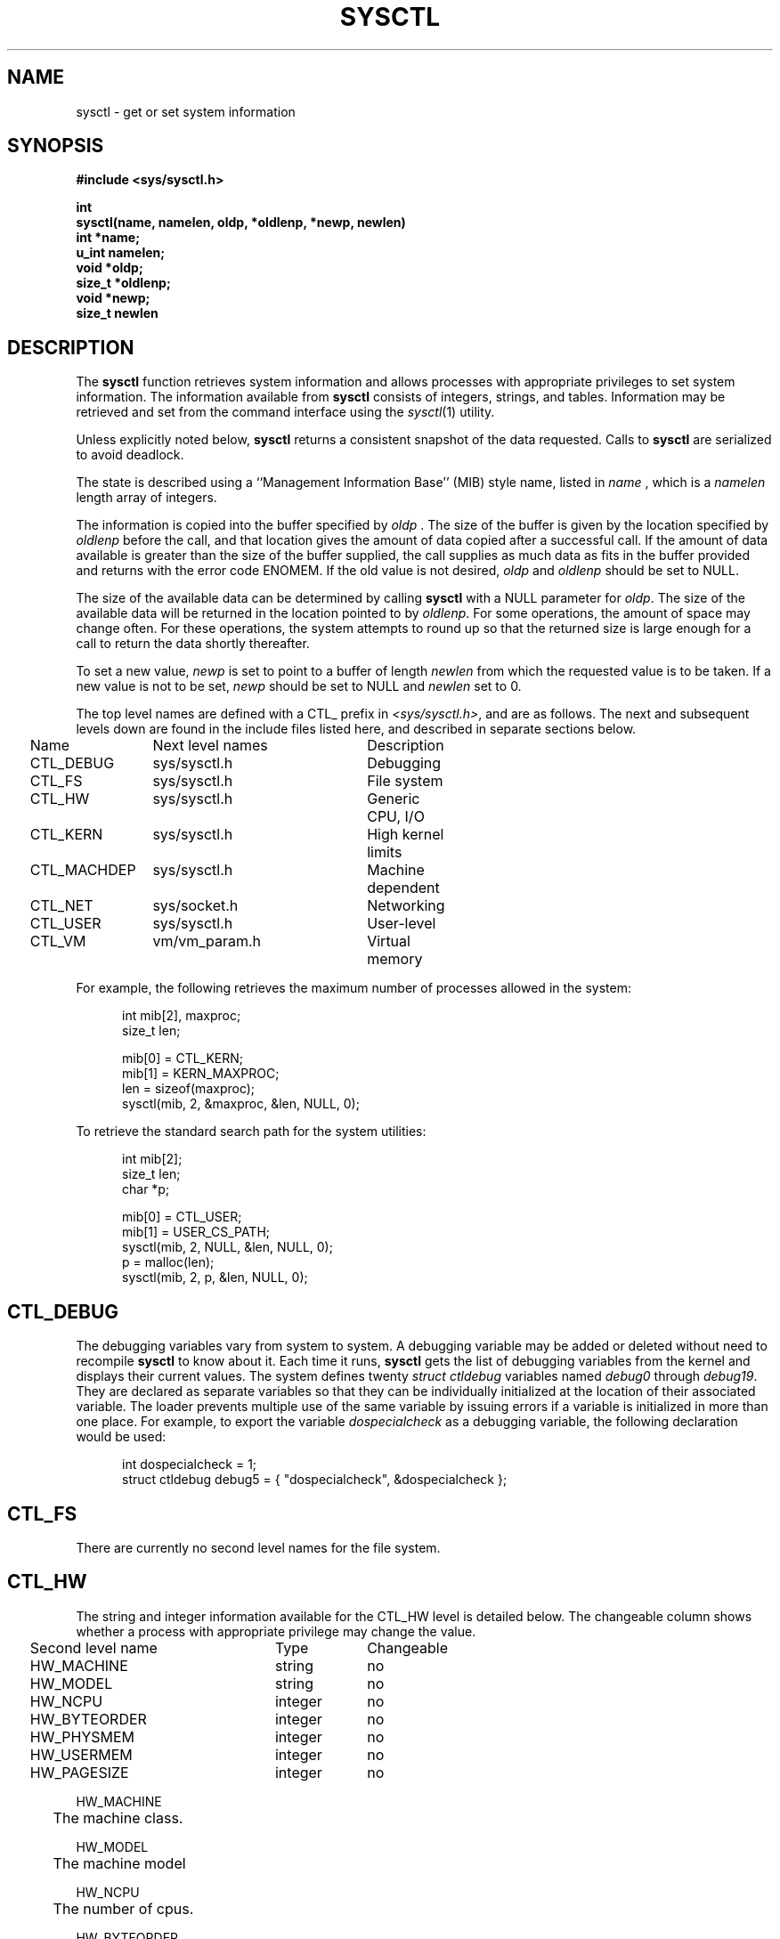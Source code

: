 .\" Copyright (c) 1993
.\"	The Regents of the University of California.  All rights reserved.
.\"
.\" Redistribution and use in source and binary forms, with or without
.\" modification, are permitted provided that the following conditions
.\" are met:
.\" 1. Redistributions of source code must retain the above copyright
.\"    notice, this list of conditions and the following disclaimer.
.\" 2. Redistributions in binary form must reproduce the above copyright
.\"    notice, this list of conditions and the following disclaimer in the
.\"    documentation and/or other materials provided with the distribution.
.\" 3. All advertising materials mentioning features or use of this software
.\"    must display the following acknowledgement:
.\"	This product includes software developed by the University of
.\"	California, Berkeley and its contributors.
.\" 4. Neither the name of the University nor the names of its contributors
.\"    may be used to endorse or promote products derived from this software
.\"    without specific prior written permission.
.\"
.\" THIS SOFTWARE IS PROVIDED BY THE REGENTS AND CONTRIBUTORS ``AS IS'' AND
.\" ANY EXPRESS OR IMPLIED WARRANTIES, INCLUDING, BUT NOT LIMITED TO, THE
.\" IMPLIED WARRANTIES OF MERCHANTABILITY AND FITNESS FOR A PARTICULAR PURPOSE
.\" ARE DISCLAIMED.  IN NO EVENT SHALL THE REGENTS OR CONTRIBUTORS BE LIABLE
.\" FOR ANY DIRECT, INDIRECT, INCIDENTAL, SPECIAL, EXEMPLARY, OR CONSEQUENTIAL
.\" DAMAGES (INCLUDING, BUT NOT LIMITED TO, PROCUREMENT OF SUBSTITUTE GOODS
.\" OR SERVICES; LOSS OF USE, DATA, OR PROFITS; OR BUSINESS INTERRUPTION)
.\" HOWEVER CAUSED AND ON ANY THEORY OF LIABILITY, WHETHER IN CONTRACT, STRICT
.\" LIABILITY, OR TORT (INCLUDING NEGLIGENCE OR OTHERWISE) ARISING IN ANY WAY
.\" OUT OF THE USE OF THIS SOFTWARE, EVEN IF ADVISED OF THE POSSIBILITY OF
.\" SUCH DAMAGE.
.\"
.\"	@(#)sysctl.3	8.1.2 (2.11BSD) 2020/3/2
.\"
.TH SYSCTL 3 "March 2, 2020"
.UC 4
.SH NAME
sysctl \- get or set system information
.SH SYNOPSIS
.nf
.ft B
#include <sys/sysctl.h>

int
sysctl(name, namelen, oldp, *oldlenp, *newp, newlen)
   int *name;
   u_int namelen;
   void *oldp;
   size_t *oldlenp;
   void *newp;
   size_t newlen
.ft R
.fi
.SH DESCRIPTION
The
\fBsysctl\fP
function retrieves system information and allows processes with
appropriate privileges to set system information.
The information available from
\fBsysctl\fP
consists of integers, strings, and tables.
Information may be retrieved and set from the command interface
using the 
\fIsysctl\fP(1)
utility.
.PP
Unless explicitly noted below,
\fBsysctl\fP
returns a consistent snapshot of the data requested.
Calls to
\fBsysctl\fP
are serialized to avoid deadlock.
.PP
The state is described using a ``Management Information Base'' (MIB)
style name, listed in
\fIname\fP ,
which is a
\fInamelen\fP
length array of integers.
.PP
The information is copied into the buffer specified by
\fIoldp\fP .
The size of the buffer is given by the location specified by
\fIoldlenp\fP
before the call,
and that location gives the amount of data copied after a successful call.
If the amount of data available is greater
than the size of the buffer supplied,
the call supplies as much data as fits in the buffer provided
and returns with the error code ENOMEM.
If the old value is not desired,
\fIoldp\fP
and
\fIoldlenp\fP
should be set to NULL.
.PP
The size of the available data can be determined by calling 
\fBsysctl\fP
with a NULL parameter for
\fIoldp\fP.
The size of the available data will be returned in the location pointed to by
\fIoldlenp\fP.
For some operations, the amount of space may change often.
For these operations,
the system attempts to round up so that the returned size is
large enough for a call to return the data shortly thereafter.
.PP
To set a new value,
\fInewp\fP
is set to point to a buffer of length
\fInewlen\fP
from which the requested value is to be taken.
If a new value is not to be set,
\fInewp\fP
should be set to NULL and
\fInewlen\fP
set to 0.
.PP
The top level names are defined with a CTL_ prefix in
\fI<sys/sysctl.h>\fP,
and are as follows.
The next and subsequent levels down are found in the include files
listed here, and described in separate sections below.
.PP
.nf
.ta .25i 1.5i 3.75i 4.5i
	Name	Next level names	Description
	CTL\_DEBUG	sys/sysctl.h	Debugging
	CTL\_FS	sys/sysctl.h	File system
	CTL\_HW	sys/sysctl.h	Generic CPU, I/O
	CTL\_KERN	sys/sysctl.h	High kernel limits
	CTL\_MACHDEP	sys/sysctl.h	Machine dependent
	CTL\_NET	sys/socket.h	Networking
	CTL\_USER	sys/sysctl.h	User-level
	CTL\_VM	vm/vm_param.h	Virtual memory
.fi
.PP
For example, the following retrieves the maximum number of processes allowed
in the system:
.sp
.nf
.in +.5i
int mib[2], maxproc;
size_t len;
.sp
mib[0] = CTL_KERN;
mib[1] = KERN_MAXPROC;
len = sizeof(maxproc);
sysctl(mib, 2, &maxproc, &len, NULL, 0);
.in -.5i
.sp
To retrieve the standard search path for the system utilities:
.sp
.nf
.in +.5i
int mib[2];
size_t len;
char *p;

mib[0] = CTL_USER;
mib[1] = USER_CS_PATH;
sysctl(mib, 2, NULL, &len, NULL, 0);
p = malloc(len);
sysctl(mib, 2, p, &len, NULL, 0);
.in -.5i
.fi
.SH CTL_DEBUG
The debugging variables vary from system to system.
A debugging variable may be added or deleted without need to recompile
\fBsysctl\fP
to know about it.
Each time it runs,
\fBsysctl\fP
gets the list of debugging variables from the kernel and
displays their current values.
The system defines twenty 
\fIstruct ctldebug\fP
variables named 
\fIdebug0\fP
through
\fIdebug19\fP.
They are declared as separate variables so that they can be
individually initialized at the location of their associated variable.
The loader prevents multiple use of the same variable by issuing errors
if a variable is initialized in more than one place.
For example, to export the variable
\fIdospecialcheck\fP
as a debugging variable, the following declaration would be used:
.sp
.nf
.in +.5i
int dospecialcheck = 1;
struct ctldebug debug5 = { "dospecialcheck", &dospecialcheck };
.in -.5i
.fi
.SH CTL_FS
There are currently no second level names for the file system.
.SH CTL_HW
The string and integer information available for the CTL_HW level
is detailed below.
The changeable column shows whether a process with appropriate
privilege may change the value.
.sp
.nf
.ta .25i 2.75i 3.75i
	Second level name	Type	Changeable
	HW\_MACHINE	string	no
	HW\_MODEL	string	no
	HW\_NCPU	integer	no
	HW\_BYTEORDER	integer	no
	HW\_PHYSMEM	integer	no
	HW\_USERMEM	integer	no
	HW\_PAGESIZE	integer	no
.\".It HW\_DISKNAMES	integer	no
.\".It HW\_DISKSTATS	integer	no
.fi
.PP
.ta .5i
HW_MACHINE
.br
	The machine class.
.sp
HW_MODEL
.br
	The machine model
.sp
HW_NCPU
.br
	The number of cpus.
.sp
HW_BYTEORDER
.br
	The byteorder (3412, 4321, or 1234).
.sp
HW_PHYSMEM
.br
	The bytes of physical memory.
.sp
HW_USERMEM
.br
	The bytes of non-kernel memory.
.sp
HW_PAGESIZE
.br
	The software page size.
.sp
.\".It Fa HW_DISKNAMES
.\".It Fa HW_DISKSTATS
.SH CTL_KERN
The string and integer information available for the CTL_KERN level
is detailed below.
The changeable column shows whether a process with appropriate
privilege may change the value.
The types of data currently available are process information,
system inodes, the open file entries, routing table entries,
virtual memory statistics, load average history, and clock rate
information.
.sp
.nf
.ta .25i 2.75i 4.5i

	Second level name	Type	Changeable
	KERN\_ARGMAX	integer	no
	KERN\_BOOTTIME	struct timeval	no
	KERN\_CHOWN\_RESTRICTED	integer	no
	KERN\_CLOCKRATE	struct clockinfo	no
	KERN\_FILE	struct file	no
	KERN\_HOSTID	long	yes
	KERN\_HOSTNAME	string	yes
	KERN\_JOB\_CONTROL	integer	no
.\"KERN\_LINK\_MAX	integer	no
	KERN\_MAXFILES	integer	no
	KERN\_MAXPROC	integer	no
	KERN\_MAXINODES	integer	no
	KERN\_MAXTEXTS	integer	no
.\"KERN\_MAX\_CANON	integer	no
.\"KERN\_MAX\_INPUT	integer	no
.\"KERN\_NAME\_MAX	integer	no
	KERN\_NGROUPS	integer	no
.\"KERN\_NO\_TRUNC	integer	no
	KERN\_OSRELEASE	string	no
	KERN\_OSREV	integer	no
	KERN\_OSTYPE	string	no
.\"KERN\_PATH\_MAX	integer	no
.\"KERN\_PIPE\_BUF	integer	no
	KERN\_POSIX1	integer	no
	KERN\_PROC	struct proc	no
	KERN\_PROF	node	not applicable
	KERN\_SAVED\_IDS	integer	no
	KERN\_SECURELVL	integer	raise only
	KERN\_TEXT	struct text	no
.\"KERN\_VDISABLE	integer	no
	KERN\_VERSION	string	no
	KERN\_INODE	struct inode	no
.fi
.PP
KERN_ARGMAX
.br
.in +.5i
The maximum bytes of argument to \fBexec(2)\fP.
.sp
.in -.5i
KERN_BOOTTIME
.br
.in +.5i
A \fIstruct timeval\fP structure is returned.
This structure contains the time that the system was booted.
.sp
.in -.5i
.\"KERN_CHOWN_RESTRICTED
.\"Return 1 if appropriate privileges are required for the
.\".Xr chown 2
.\"system call, otherwise 0.
KERN_CLOCKRATE
.br
.in +.5i
A \fIstruct clockinfo\fP structure is returned.
This structure contains the clock, statistics clock and profiling clock
frequencies, and the number of micro-seconds per hz tick.
.sp
.in -.5i
KERN_FILE
.br
.in +.5i
Return the entire file table as an array of extended \fIfile\fP
structures.
Each element of the array contains the kernel address of a file
\fIstruct inode *\fP
followed by the file itself
\fIstruct file\fP.  There can never be more than \fBKERN_MAXFILES\fP
inodes returned.
.sp
.in -.5i
KERN_HOSTID
.br
.in +.5i
Get or set the host id.
.sp
.in -.5i
KERN_HOSTNAME
.br
.in +.5i
Get or set the hostname.
.sp
.in -.5i
KERN_JOB_CONTROL
.br
.in +.5i
Return 1 if job control is available on this system, otherwise 0.
.sp
.in -.5i
.\"KERN_LINK_MAX
.\"The maximum file link count.
KERN_MAXFILES
.br
.in +.5i
The maximum number of open files that may be open in the system.
.sp
.in -.5i
KERN_MAXPROC
.br
.in +.5i
The maximum number of simultaneous processes the system will allow.
.sp
.in -.5i
KERN_MAXINODES
.br
.in +.5i
The maximum number of inodes available on the system.
.sp
.in -.5i
KERN_MAXTEXTS
.br
.in +.5i
The maximum number of text structures available on the system.
.sp
.in -.5i
.\"KERN_MAX_CANON
.\"The maximum number of bytes in terminal canonical input line.
.\"KERN_MAX_INPUT
.\"The minimum maximum number of bytes for which space is available in
.\"a terminal input queue.
.\"KERN_NAME_MAX
.\"The maximum number of bytes in a file name.
KERN_NGROUPS
.br
.in +.5i
The maximum number of supplemental groups.
.sp
.in -.5i
.\"KERN_NO_TRUNC
.\"Return 1 if file names longer than KERN_NAME_MAX are truncated.
KERN_OSRELEASE
.br
.in +.5i
The system release string.
.sp
.in -.5i
KERN_OSREV
.br
.in +.5i
The system revision string.
.sp
.in -.5i
KERN_OSTYPE
.br
.in +.5i
The system type string.
.sp
.in -.5i
.\"KERN_PATH_MAX
.\"The maximum number of bytes in a pathname.
.\"KERN_PIPE_BUF
.\"The maximum number of bytes which will be written atomically to a pipe.
KERN_POSIX1
.br
.in +.5i
The version of ISO/IEC 9945 (POSIX 1003.1) with which the system
attempts to comply.
.sp
.in -.5i
KERN_PROC
.br
.in +.5i
Return the entire process table, or a subset of it.
An array of
\fIstruct kinfo_proc\fP
structures is returned,
whose size depends on the current number of such objects in the system.
.sp
.in -.5i
The third and fourth level names are as follows:
.sp
.nf
.ta .25i 3.0i
	Third level name	Fourth level is:
	KERN\_PROC\_ALL	None
	KERN\_PROC\_PID	A process ID
	KERN\_PROC\_PGRP	A process group
	KERN\_PROC\_TTY	A tty device
	KERN\_PROC\_UID	A user ID
	KERN\_PROC\_RUID	A real user ID
	KERN\_PROF	Return kernel profiling information.
.fi
.sp
.in + .5i
If the kernel is not compiled for profiling,
attempts to retrieve any of the KERN_PROF values will
fail with EOPNOTSUPP.
.sp
.in -.5i
The third level names for the string and integer profiling information 
is detailed below.
The changeable column shows whether a process with appropriate
privilege may change the value.
.sp
.in +.5i
.nf
.ta .25i 2.25i 4.25i
Third level name	Type	Changeable
	GPROF\_STATE	integer	yes
	GPROF\_COUNT	u_short[\|]	yes
	GPROF\_FROMS	u_short[\|]	yes
	GPROF\_TOS	struct tostruct	yes
	GPROF\_GMONPARAM	struct gmonparam	no
.fi
.PP
The variables are as follows:
.sp
GPROF_STATE
.br
.in +.5i
Returns GMON_PROF_ON or GMON_PROF_OFF to show that profiling
is running or stopped.
.sp
.in -.5i
GPROF_COUNT
.br
.in +.5i
Array of statistical program counter counts.
.sp
.in -.5i
GPROF_FROMS
.br
.in +.5i
Array indexed by program counter of call-from points.
.sp
.in -.5i
GPROF_TOS
.br
.in +.5i
Array of
\fIstruct tostruct\fP
describing destination of calls and their counts.
.sp
.in -.5i
GPROF_GMONPARAM
.br
.in +.5i
Structure giving the sizes of the above arrays.
.in -.5i
.sp
KERN_SAVED_IDS
.br
.in +.5i
Returns 1 if saved set-group and saved set-user ID is available.
.sp
.in -.5i
.in -.5i
KERN_SECURELVL
.br
.in +.5i
The system security level.
This level may be raised by processes with appropriate privilege.
It may only be lowered by process 1.
.sp
.in -.5i
.\"KERN_VDISABLE
.\"Returns the terminal character disabling value.
KERN_VERSION
.br
.in +.5i
The system version string.
.sp
.in -.5i
KERN_INODE
.br
.in +.5i
Return the entire inode table.
Note, the inode table is not necessarily a consistent snapshot of
the system.
The returned data consists of an array whose size depends on the
current number of such objects in the system.
Each element of the array contains the kernel address of a inode
\fIstruct inode *\fP
followed by the inode itself
\fIstruct inode\fP.  There can never be more than \fBKERN_MAXINODES\fP
inodes returned.
.sp
.in -.5i
KERN_TEXT
.br
.in +.5i
Return the entire text table.  The returned data consists of an array whose
size depends on the current number of such objects active in the system. 
Each element of the array contains the kernel address of a text
\fIstruct text *\fP followed by the text structure itself
\fIstruct text\fP.  There can never be more structures than returned
by \fBKERN_MAXTEXTS\fP.
.in -.5i
.SH CTL_MACHDEP
The set of variables defined is architecture dependent.
Most architectures define at least the following variables.
.nf
.sp
.ta .25i 2.75i 3.75i
	Second level name	Type	Changeable
	CPU_CONSDEV	dev_t	no
.fi
.SH CTL_NET
The string and integer information available for the CTL_NET level
is detailed below.
The changeable column shows whether a process with appropriate
privilege may change the value.
.nf
.sp
.ta .25i 2.25i 4.0i
	Second level name	Type	Changeable
	PF\_ROUTE	routing messages	no
	PF\_INET	internet values	yes
.fi
.PP
PF_ROUTE
.br
.in +.5i
Return the entire routing table or a subset of it.
The data is returned as a sequence of routing messages (see
\fIroute(4)\fP
for the header file, format and meaning).
The length of each message is contained in the message header.
.in -.5i
.PP
The third level name is a protocol number, which is currently always 0.
The fourth level name is an address family, which may be set to 0 to
select all address families.
The fifth and sixth level names are as follows:
.nf
.sp
.ta .25i 2.75i
	Fifth level name	Sixth level is:
	NET\_RT\_FLAGS	rtflags
	NET\_RT\_DUMP	None
	NET\_RT\_IFLIST	None
.fi
.sp
PF_INET
.br
.in +.5i
Get or set various global information about the internet protocols.
The third level name is the protocol.
The fourth level name is the variable name.
The currently defined protocols and names are:
.sp
.in -.5i
.nf
.ta .25i 2.0i 3.75i 4.75i
	Protocol name	Variable name	Type	Changeable
	ip	forwarding	integer	yes
	ip	redirect	integer	yes
	ip	ttl	integer	yes
	icmp	maskrepl	integer	yes
	udp	checksum	integer	yes
.fi
.PP
The variables are as follows:
.sp
ip.forwarding
.br
.in +.5i
Returns 1 when IP forwarding is enabled for the host,
meaning that the host is acting as a router.
.sp
.in -.5i
ip.redirect
.br
.in +.5i
Returns 1 when ICMP redirects may be sent by the host.
This option is ignored unless the host is routing IP packets,
and should normally be enabled on all systems.
.sp
.in -.5i
ip.ttl
.br
.in +.5i
The maximum time-to-live (hop count) value for an IP packet sourced by
the system.
This value applies to normal transport protocols, not to ICMP.
.sp
.in -.5i
icmp.maskrepl
.br
.in +.5i
Returns 1 if ICMP network mask requests are to be answered.
.sp
.in -.5i
udp.checksum
.br
.in +.5i
Returns 1 when UDP checksums are being computed and checked.
Disabling UDP checksums is strongly discouraged.
.sp
.in -.5i
.SH CTL_USER
The string and integer information available for the CTL_USER level
is detailed below.
The changeable column shows whether a process with appropriate
privilege may change the value.
.sp
.nf
.ta .25i 3.0i 4.25i
	Second level name	Type	Changeable
	USER\_BC\_BASE\_MAX	integer	no
	USER\_BC\_DIM\_MAX	integer	no
	USER\_BC\_SCALE\_MAX	integer	no
	USER\_BC\_STRING\_MAX	integer	no
	USER\_COLL\_WEIGHTS\_MAX	integer	no
	USER\_CS\_PATH	string	no
	USER\_EXPR\_NEST\_MAX	integer	no
	USER\_LINE\_MAX	integer	no
	USER\_POSIX2\_CHAR\_TERM	integer	no
	USER\_POSIX2\_C\_BIND	integer	no
	USER\_POSIX2\_C\_DEV	integer	no
	USER\_POSIX2\_FORT\_DEV	integer	no
	USER\_POSIX2\_FORT\_RUN	integer	no
	USER\_POSIX2\_LOCALEDEF	integer	no
	USER\_POSIX2\_SW\_DEV	integer	no
	USER\_POSIX2\_UPE	integer	no
	USER\_POSIX2\_VERSION	integer	no
	USER\_RE\_DUP\_MAX	integer	no
	USER\_STREAM\_MAX	integer	no
	USER\_TZNAME\_MAX	integer	no
.fi
.PP
USER_BC_BASE_MAX
.br
.in +.5i
The maximum ibase/obase values in the
\fIbc(1)\fP
utility.
.sp
.in -.5i
USER_BC_DIM_MAX
.br
.in +.5i
The maximum array size in the
\fIbc(1)\fP
utility.
.sp
.in -.5i
USER_BC_SCALE_MAX
.br
.in +.5i
The maximum scale value in the
\fIbc(1)\fP
utility.
.sp
.in -.5i
USER_BC_STRING_MAX
.br
.in +.5i
The maximum string length in the
\fIbc(1)\fP
utility.
.sp
.in -.5i
USER_COLL_WEIGHTS_MAX
.br
.in +.5i
The maximum number of weights that can be assigned to any entry of
the LC_COLLATE order keyword in the locale definition file.
.sp
.in -.5i
USER_CS_PATH
.br
.in +.5i
Return a value for the
\fIPATH\fP
environment variable that finds all the standard utilities.
.sp
.in -.5i
USER_EXPR_NEST_MAX
.br
.in +.5i
The maximum number of expressions that can be nested within
parenthesis by the
\fIexpr(1)\fP
utility.
.sp
.in -.5i
USER_LINE_MAX
.br
.in +.5i
The maximum length in bytes of a text-processing utility's input
line.
.sp
.in -.5i
USER_POSIX2_CHAR_TERM
.br
.in +.5i
Return 1 if the system supports at least one terminal type capable of
all operations described in POSIX 1003.2, otherwise 0.
.sp
.in -.5i
USER_POSIX2_C_BIND
.br
.in +.5i
Return 1 if the system's C-language development facilities support the
C-Language Bindings Option, otherwise 0.
.sp
.in -.5i
USER_POSIX2_C_DEV
.br
.in +.5i
Return 1 if the system supports the C-Language Development Utilities Option,
otherwise 0.
.sp
.in -.5i
USER_POSIX2_FORT_DEV
.br
.in +.5i
Return 1 if the system supports the FORTRAN Development Utilities Option,
otherwise 0.
.sp
.in -.5i
USER_POSIX2_FORT_RUN
.br
.in +.5i
Return 1 if the system supports the FORTRAN Runtime Utilities Option,
otherwise 0.
.sp
.in -.5i
USER_POSIX2_LOCALEDEF
.br
.in +.5i
Return 1 if the system supports the creation of locales, otherwise 0.
.sp
.in -.5i
USER_POSIX2_SW_DEV
.br
.in +.5i
Return 1 if the system supports the Software Development Utilities Option,
otherwise 0.
.sp
.in -.5i
USER_POSIX2_UPE
.br
.in +.5i
Return 1 if the system supports the User Portability Utilities Option,
otherwise 0.
.sp
.in -.5i
USER_POSIX2_VERSION
.br
.in +.5i
The version of POSIX 1003.2 with which the system attempts to comply.
.sp
.in -.5i
USER_RE_DUP_MAX
.br
.in +.5i
The maximum number of repeated occurrences of a regular expression
permitted when using interval notation.
.sp
.in -.5i
USER_STREAM_MAX
.br
.in +.5i
The minimum maximum number of streams that a process may have open
at any one time.
.sp
.in -.5i
USER_TZNAME_MAX
.br
.in +.5i
The minimum maximum number of types supported for the name of a
timezone.
.br
.in -.5i
.SH CTL_VM
The string and integer information available for the CTL_VM level
is detailed below.
The changeable column shows whether a process with appropriate
privilege may change the value.
.sp
.nf
.ta .25i 2.25i 4.0i
	Second level name	Type	Changeable
	VM\_LOADAVG	struct loadavg	no
	VM\_METER	struct vmtotal	no
	VM\_SWAPMAP	struct mapent	no
	VM\_COREMAP	struct mapent	no
	VM\_NSWAP	int		no
.fi
.PP
VM_LOADAVG
.br
.in +.5i
Return the load average history.
The returned data consists of a
\fIstruct loadavg\fP.
.sp
.in -.5i
VM_METER
.br
.in +.5i
Return the system wide virtual memory statistics.
The returned data consists of a
\fIstruct vmtotal\fP.
.br
.in -.5i
.sp
VM_SWAPMAP
.br
.in +.5i
Return the swapmap.  The size of this structure is fixed and may be
determined by specifying a \fBoldlenp\fP initialized to zero, the kernel
will fill in the size of the swapmap.
.in -.5i
.sp
VM_COREMAP
.br
.in +.5i
Same as for swapmap above except that the core allocation map is
returned.
.br
.in -.5i
.sp
VM_NSWAP
.br
.in +.5i
Return the number of sectors of swap space.  This is the value of the kernel
variable 'nswap'.
.br
.SH RETURN VALUES
If the call to
\fBsysctl\fP
is successful, 0 is returned.
Otherwise \-1 is returned and
\fIerrno\fP
is set appropriately.
.SH ERRORS
The following errors may be reported:
.TP 15
EFAULT
The buffer
\fIname\fP,
\fIoldp\fP ,
\fInewp\fP ,
or length pointer
\fIoldlenp\fP
contains an invalid address.
.TP 15
EINVAL
The
\fIname\fP
array is less than two or greater than CTL_MAXNAME.
.TP 15
EINVAL
A non-null
\fInewp\fP
is given and its specified length in
\fInewlen\fP
is too large or too small.
.TP 15
ENOMEM
The length pointed to by
\fIoldlenp\fP
is too short to hold the requested value.
.TP 15
ENOTDIR
The
\fIname\fP
array specifies an intermediate rather than terminal name.
.TP 15
EOPNOTSUPP
The
\fIname\fP
array specifies a value that is unknown.
.TP 15
EPERM
An attempt is made to set a read-only value.
.TP 15
EPERM
A process without appropriate privilege attempts to set a value.
.SH FILES
.TP 15
<sys/sysctl.h>
definitions for top level identifiers, second level kernel and hardware
identifiers, and user level identifiers
.TP 15
<sys/socket.h>
definitions for second level network identifiers
.TP 15
<sys/gmon.h>
definitions for third level profiling identifiers
.TP 15
<sys/vmparam.h>
definitions for second level virtual memory identifiers
.TP 15
<netinet/in.h>
definitions for third level Internet identifiers and
fourth level IP identifiers
.TP 15
<netinet/icmp_var.h>
definitions for fourth level ICMP identifiers
.TP 15
<netinet/udp_var.h>
definitions for fourth level UDP identifiers
.SH SEE ALSO
.I sysctl(8)
.SH HISTORY
The
.B sysctl
function first appeared in 4.4BSD.
.PP
The KERN_TEXT, KERN_MAXTEXTS, VM_SWAPMAP, VM_COREMAP options are
2.11BSD specific extensions to the 4.4BSD \fIsysctl\fP implmentation.
.PP
Having KERN_FILE return the address of the file structure before the
actual \fIstruct file\fP is a 2.11BSD enhancement.  The \fIinode\fP
(\fIvnode\fP under 4.4) table was handled this way.
